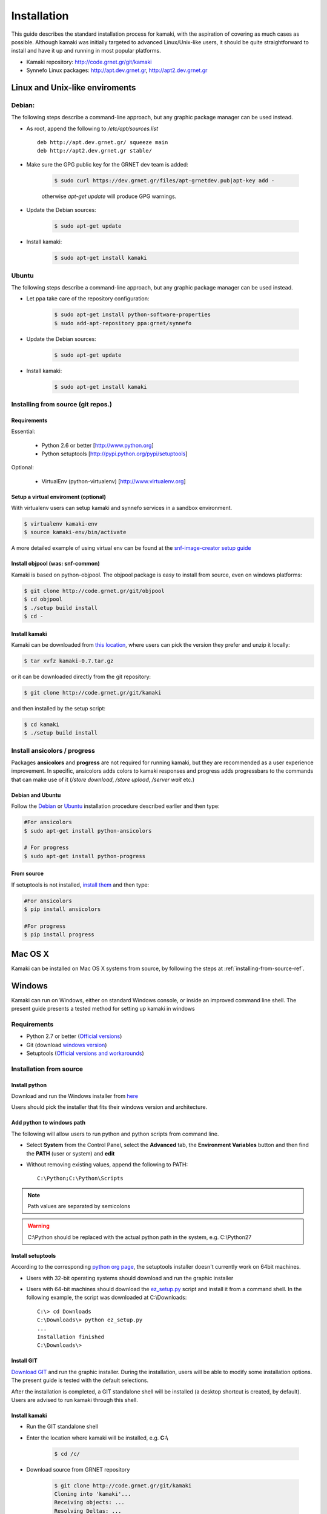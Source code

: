 Installation
============

This guide describes the standard installation process for kamaki, with the aspiration of covering as much cases as possible. Although kamaki was initially targeted to advanced Linux/Unix-like users, it should be quite straightforward to install and have it up and running in most popular platforms.


* Kamaki repository: `http://code.grnet.gr/git/kamaki <http://code.grnet.gr/git/kamaki>`_

* Synnefo Linux packages: `http://apt.dev.grnet.gr <http://apt.dev.grnet.gr>`_, `http://apt2.dev.grnet.gr <http://apt2.dev.grnet.gr>`_

Linux and Unix-like enviroments
-------------------------------

Debian:
^^^^^^^

The following steps describe a command-line approach, but any graphic package manager can be used instead.

* As root, append the following to */etc/apt/sources.list* ::

    deb http://apt.dev.grnet.gr/ squeeze main
    deb http://apt2.dev.grnet.gr stable/

* Make sure the GPG public key for the GRNET dev team is added:

    .. code-block:: console

        $ sudo curl https://dev.grnet.gr/files/apt-grnetdev.pub|apt-key add -

    otherwise *apt-get update* will produce GPG warnings.

* Update the Debian sources:

    .. code-block:: console

        $ sudo apt-get update

* Install kamaki:

    .. code-block:: console

        $ sudo apt-get install kamaki

Ubuntu
^^^^^^

The following steps describe a command-line approach, but any graphic package manager can be used instead.

* Let ppa take care of the repository configuration:

    .. code-block:: console

        $ sudo apt-get install python-software-properties
        $ sudo add-apt-repository ppa:grnet/synnefo

* Update the Debian sources:

    .. code-block:: console

        $ sudo apt-get update

* Install kamaki:

    .. code-block:: console

        $ sudo apt-get install kamaki

.. _installing-from-source-ref:

Installing from source (git repos.)
^^^^^^^^^^^^^^^^^^^^^^^^^^^^^^^^^^^

Requirements
""""""""""""

Essential:

 * Python 2.6 or better [http://www.python.org]
 * Python setuptools [http://pypi.python.org/pypi/setuptools]

Optional:

 * VirtualEnv (python-virtualenv) [http://www.virtualenv.org]

Setup a virtual enviroment (optional)
"""""""""""""""""""""""""""""""""""""

With virtualenv users can setup kamaki and synnefo services in a sandbox environment.

.. code-block:: console

    $ virtualenv kamaki-env
    $ source kamaki-env/bin/activate

A more detailed example of using virtual env can be found at the `snf-image-creator setup guide <http://docs.dev.grnet.gr/snf-image-creator/latest/install.html#python-virtual-environment>`_

Install objpool (was: snf-common)
"""""""""""""""""""""""""""""""""

Kamaki is based on python-objpool. The objpool package is easy to install from source, even on windows platforms:

.. code-block:: console

    $ git clone http://code.grnet.gr/git/objpool
    $ cd objpool
    $ ./setup build install
    $ cd -

Install kamaki
""""""""""""""

Kamaki can be downloaded from `this location <https://code.grnet.gr/projects/kamaki/files>`_, where users can pick the version they prefer and unzip it locally:

.. code-block:: console

    $ tar xvfz kamaki-0.7.tar.gz

or it can be downloaded directly from the git repository:

.. code-block:: console

    $ git clone http://code.grnet.gr/git/kamaki

and then installed by the setup script:

.. code-block:: console

    $ cd kamaki
    $ ./setup build install

Install ansicolors / progress
^^^^^^^^^^^^^^^^^^^^^^^^^^^^^

Packages **ansicolors** and **progress** are not required for running kamaki, but
they are recommended as a user experience improvement. In specific, ansicolors
adds colors to kamaki responses and progress adds progressbars to the commands
that can make use of it (*/store download*, */store upload*, */server wait* etc.)

Debian and Ubuntu
"""""""""""""""""

Follow the `Debian <#debian>`_ or `Ubuntu <#ubuntu>`_ installation procedure described earlier
and then type:

.. code-block:: console

    #For ansicolors
    $ sudo apt-get install python-ansicolors

    # For progress
    $ sudo apt-get install python-progress

From source
"""""""""""

If setuptools is not installed, `install them <http://pypi.python.org/pypi/setuptools>`_ and then type:

.. code-block:: console

    #For ansicolors
    $ pip install ansicolors

    #For progress
    $ pip install progress

Mac OS X
--------

Kamaki can be installed on Mac OS X systems from source, by following the steps at :ref:`installing-from-source-ref`.

Windows
-------

Kamaki can run on Windows, either on standard Windows console, or inside an improved command line shell. The present guide presents a tested method for setting up kamaki in windows

Requirements
^^^^^^^^^^^^

* Python 2.7 or better (`Official versions <http://www.python.org/getit>`_)

* Git (download `windows version <http://git-scm.com/download/win>`_)

* Setuptools (`Official versions and workarounds <http://pypi.python.org/pypi/setuptools>`_)

Installation from source
^^^^^^^^^^^^^^^^^^^^^^^^

Install python
""""""""""""""

Download and run the Windows installer from `here <http://www.python.org/getit>`_

Users should pick the installer that fits their windows version and architecture.

Add python to windows path
""""""""""""""""""""""""""

The following will allow users to run python and python scripts from command line.

* Select **System** from the Control Panel, select the **Advanced** tab, the **Environment Variables** button and then find the **PATH** (user or system) and **edit**

* Without removing existing values, append the following to PATH::

    C:\Python;C:\Python\Scripts

.. note:: Path values are separated by semicolons

.. warning:: C:\\Python should be replaced with the actual python path in the system, e.g. C:\\Python27

Install setuptools
""""""""""""""""""

According to the corresponding `python org page <http://pypi.python.org/pypi/setuptools>`_, the setuptools installer doesn't currently work on 64bit machines.

* Users with 32-bit operating systems should download and run the graphic installer

* Users with 64-bit machines should download the `ez_setup.py <http://peak.telecommunity.com/dist/ez_setup.py>`_ script and install it from a command shell. In the following example, the script was downloaded at C:\\Downloads::

    C:\> cd Downloads
    C:\Downloads\> python ez_setup.py
    ...
    Installation finished
    C:\Downloads\>

Install GIT
"""""""""""

`Download GIT <http://git-scm.com/download/win>`_ and run the graphic installer. During the installation, users will be able to modify some installation options. The present guide is tested with the default selections.

After the installation is completed, a GIT standalone shell will be installed (a desktop shortcut is created, by default). Users are advised to run kamaki through this shell.

Install kamaki
""""""""""""""

* Run the GIT standalone shell

* Enter the location where kamaki will be installed, e.g. **C:\\**

    .. code-block:: console

        $ cd /c/

* Download source from GRNET repository

    .. code-block:: console

        $ git clone http://code.grnet.gr/git/kamaki
        Cloning into 'kamaki'...
        Receiving objects: ...
        Resolving Deltas: ...

* Enter source and install kamaki

    .. code-block:: console

        $ cd kamaki
        $ python setup.py install
        running install
        ...
        Finished processing dependencies for kamaki==0.7

    $ kamaki --version
